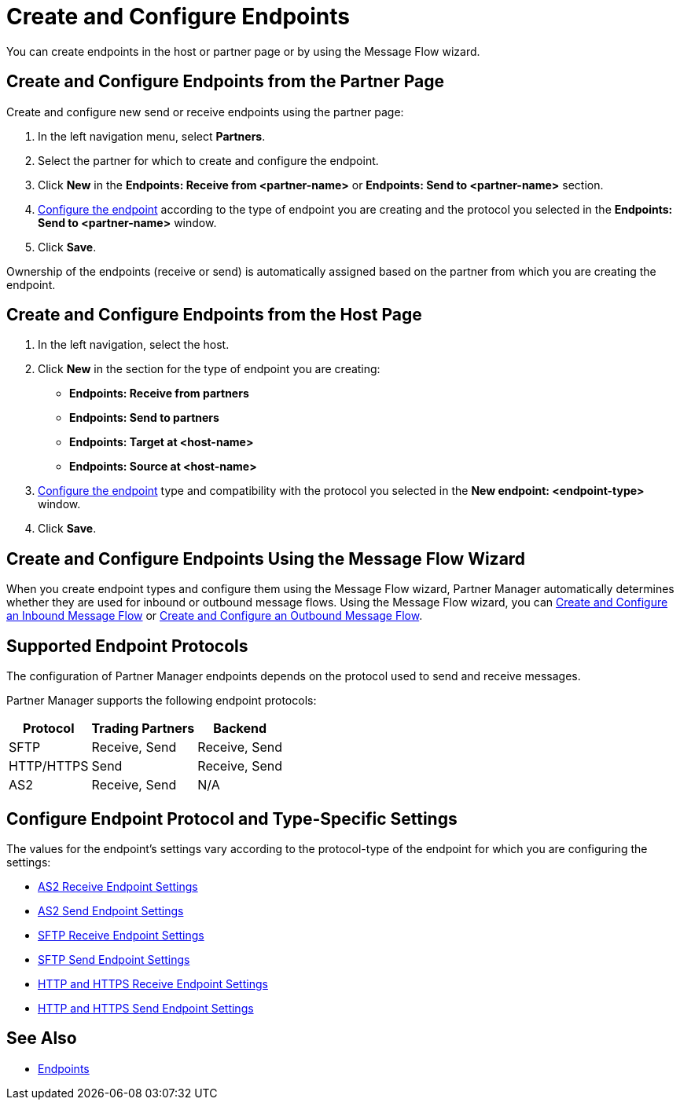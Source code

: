 = Create and Configure Endpoints

You can create endpoints in the host or partner page or by using the Message Flow wizard.

== Create and Configure Endpoints from the Partner Page

Create and configure new send or receive endpoints using the partner page:

. In the left navigation menu, select *Partners*.
. Select the partner for which to create and configure the endpoint.
. Click *New* in the *Endpoints: Receive from <partner-name>* or *Endpoints: Send to <partner-name>* section.
. <<configure-endpoint,Configure the endpoint>> according to the type of endpoint you are creating and the protocol you selected in the *Endpoints: Send to <partner-name>* window.
. Click *Save*.

Ownership of the endpoints (receive or send) is automatically assigned based on the partner from which you are creating the endpoint.

== Create and Configure Endpoints from the Host Page

. In the left navigation, select the host.
. Click *New* in the section for the type of endpoint you are creating:
* *Endpoints: Receive from partners*
* *Endpoints: Send to partners*
* *Endpoints: Target at <host-name>*
* *Endpoints: Source at <host-name>*
. <<configure-endpoint,Configure the endpoint>> type and compatibility with the protocol you selected in the *New endpoint: <endpoint-type>* window.
. Click *Save*.

== Create and Configure Endpoints Using the Message Flow Wizard

When you create endpoint types and configure them using the Message Flow wizard, Partner Manager automatically determines whether they are used for inbound or outbound message flows. Using the Message Flow wizard, you can xref:configure-message-flows.adoc[Create and Configure an Inbound Message Flow] or xref:create-outbound-message-flow.adoc[Create and Configure an Outbound Message Flow].

== Supported Endpoint Protocols

The configuration of Partner Manager endpoints depends on the protocol used to send and receive messages.

Partner Manager supports the following endpoint protocols:

[%header%autowidth.spread]
|===
|Protocol | Trading Partners | Backend
|SFTP | Receive, Send | Receive, Send
| HTTP/HTTPS | Send | Receive, Send
| AS2 | Receive, Send | N/A
|===

[[configure-endpoint]]
== Configure Endpoint Protocol and Type-Specific Settings

The values for the endpoint's settings vary according to the protocol-type of the endpoint for which you are configuring the settings:

* xref:endpoint-as2-receive.adoc[AS2 Receive Endpoint Settings]
* xref:endpoint-as2-send.adoc[AS2 Send Endpoint Settings]
* xref:endpoint-sftp-receive-target.adoc[SFTP Receive Endpoint Settings]
* xref:endpoint-sftp-send.adoc[SFTP Send Endpoint Settings]
* xref:endpoint-https-receive.adoc[HTTP and HTTPS Receive Endpoint Settings]
* xref:endpoint-https-send.adoc[HTTP and HTTPS Send Endpoint Settings]

== See Also

* xref:endpoints.adoc[Endpoints]
